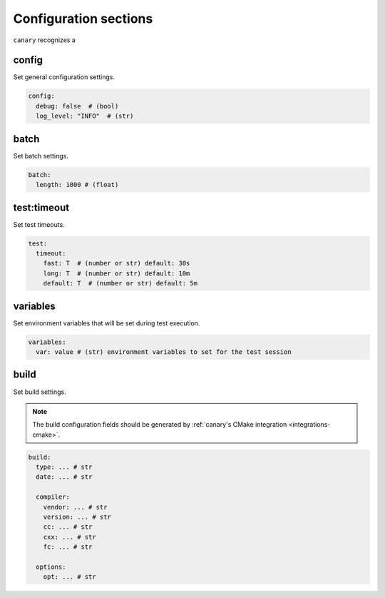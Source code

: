 .. _configuration-sections:

Configuration sections
======================

``canary`` recognizes a

config
------

Set general configuration settings.

.. code-block:: yaml

   config:
     debug: false  # (bool)
     log_level: "INFO"  # (str)

batch
-----

Set batch settings.

.. code-block:: yaml

   batch:
     length: 1800 # (float)

test:timeout
------------

Set test timeouts.

.. code-block:: yaml

   test:
     timeout:
       fast: T  # (number or str) default: 30s
       long: T  # (number or str) default: 10m
       default: T  # (number or str) default: 5m

variables
---------

Set environment variables that will be set during test execution.

.. code-block:: yaml

   variables:
     var: value # (str) environment variables to set for the test session

build
-----

Set build settings.

.. note::

   The build configuration fields should be generated by :ref:`canary's CMake
   integration <integrations-cmake>`.

.. code-block:: yaml

   build:
     type: ... # str
     date: ... # str

     compiler:
       vendor: ... # str
       version: ... # str
       cc: ... # str
       cxx: ... # str
       fc: ... # str

     options:
       opt: ... # str
